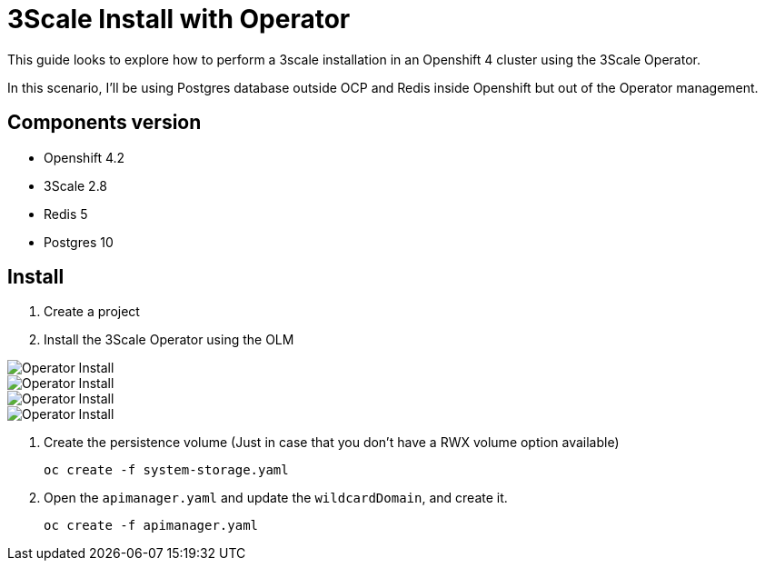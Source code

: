 # 3Scale Install with Operator

This guide looks to explore how to perform a 3scale installation in an Openshift 4 cluster using 
the 3Scale Operator.

In this scenario, I'll be using Postgres database outside OCP and Redis inside Openshift but out of the 
Operator management. 

== Components version

* Openshift 4.2
* 3Scale 2.8
* Redis 5
* Postgres 10

== Install 

. Create a project
. Install the 3Scale Operator using the OLM

image::images/operator-install-01.png[Operator Install]
image::images/operator-install-02.png[Operator Install]
image::images/operator-install-03.png[Operator Install]
image::images/operator-install-04.png[Operator Install]

. Create the persistence volume (Just in case that you don't have a RWX volume option available)

    oc create -f system-storage.yaml

. Open the `apimanager.yaml` and update the `wildcardDomain`, and create it.

    oc create -f apimanager.yaml




